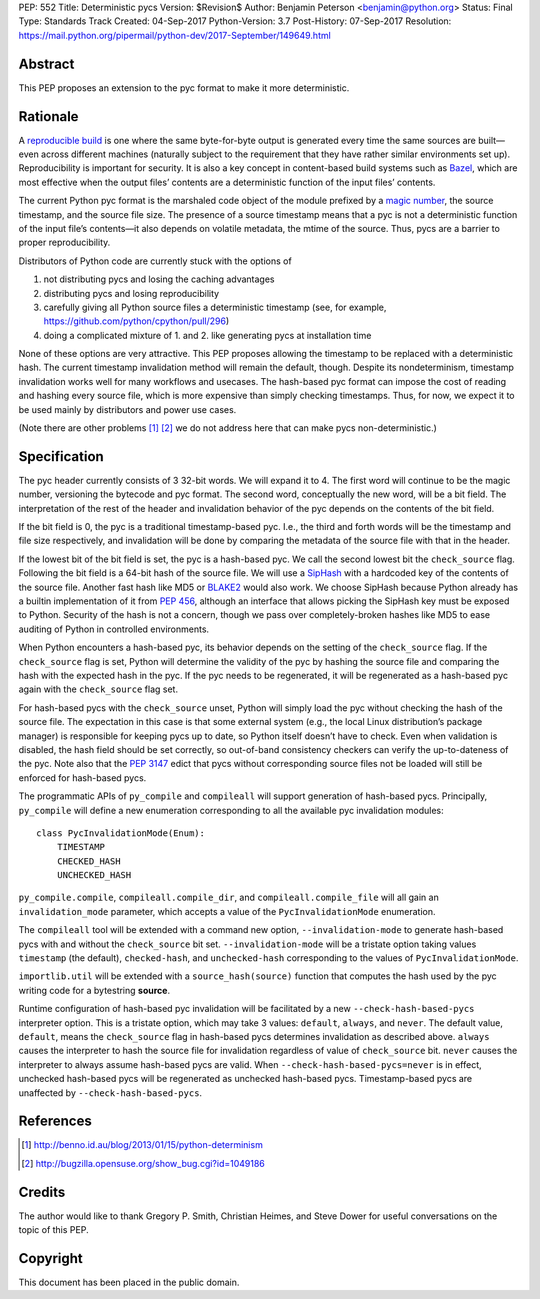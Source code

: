 PEP: 552
Title: Deterministic pycs
Version: $Revision$
Author: Benjamin Peterson <benjamin@python.org>
Status: Final
Type: Standards Track
Created: 04-Sep-2017
Python-Version: 3.7
Post-History: 07-Sep-2017
Resolution: https://mail.python.org/pipermail/python-dev/2017-September/149649.html


Abstract
========

This PEP proposes an extension to the pyc format to make it more deterministic.


Rationale
=========

A `reproducible build`_ is one where the same byte-for-byte output is generated
every time the same sources are built—even across different machines (naturally
subject to the requirement that they have rather similar environments
set up). Reproducibility is important for security. It is also a key concept in
content-based build systems such as Bazel_, which are most effective when the
output files’ contents are a deterministic function of the input files’
contents.

The current Python pyc format is the marshaled code object of the module
prefixed by a `magic number`_, the source timestamp, and the source file
size. The presence of a source timestamp means that a pyc is not a deterministic
function of the input file’s contents—it also depends on volatile metadata, the
mtime of the source. Thus, pycs are a barrier to proper reproducibility.

Distributors of Python code are currently stuck with the options of

1. not distributing pycs and losing the caching advantages

2. distributing pycs and losing reproducibility

3. carefully giving all Python source files a deterministic timestamp
   (see, for example, https://github.com/python/cpython/pull/296)

4. doing a complicated mixture of 1. and 2. like generating pycs at installation
   time

None of these options are very attractive. This PEP proposes allowing the
timestamp to be replaced with a deterministic hash. The current timestamp
invalidation method will remain the default, though. Despite its nondeterminism,
timestamp invalidation works well for many workflows and usecases. The
hash-based pyc format can impose the cost of reading and hashing every source
file, which is more expensive than simply checking timestamps. Thus, for now, we
expect it to be used mainly by distributors and power use cases.

(Note there are other problems [#frozensets]_ [#interning]_ we do not
address here that can make pycs non-deterministic.)


Specification
=============

The pyc header currently consists of 3 32-bit words. We will expand it to 4. The
first word will continue to be the magic number, versioning the bytecode and pyc
format. The second word, conceptually the new word, will be a bit field. The
interpretation of the rest of the header and invalidation behavior of the pyc
depends on the contents of the bit field.

If the bit field is 0, the pyc is a traditional timestamp-based pyc. I.e., the
third and forth words will be the timestamp and file size respectively, and
invalidation will be done by comparing the metadata of the source file with that
in the header.

If the lowest bit of the bit field is set, the pyc is a hash-based pyc. We call
the second lowest bit the ``check_source`` flag. Following the bit field is a
64-bit hash of the source file. We will use a SipHash_ with a hardcoded key of
the contents of the source file. Another fast hash like MD5 or BLAKE2_ would
also work. We choose SipHash because Python already has a builtin implementation
of it from :pep:`456`, although an interface that allows picking the SipHash key
must be exposed to Python. Security of the hash is not a concern, though we pass
over completely-broken hashes like MD5 to ease auditing of Python in controlled
environments.

When Python encounters a hash-based pyc, its behavior depends on the setting of
the ``check_source`` flag. If the ``check_source`` flag is set, Python will
determine the validity of the pyc by hashing the source file and comparing the
hash with the expected hash in the pyc. If the pyc needs to be regenerated, it
will be regenerated as a hash-based pyc again with the ``check_source`` flag
set.

For hash-based pycs with the ``check_source`` unset, Python will simply load the
pyc without checking the hash of the source file. The expectation in this case
is that some external system (e.g., the local Linux distribution’s package
manager) is responsible for keeping pycs up to date, so Python itself doesn’t
have to check. Even when validation is disabled, the hash field should be set
correctly, so out-of-band consistency checkers can verify the up-to-dateness of
the pyc. Note also that the :pep:`3147` edict that pycs without corresponding
source files not be loaded will still be enforced for hash-based pycs.

The programmatic APIs of ``py_compile`` and ``compileall`` will support
generation of hash-based pycs. Principally, ``py_compile`` will define a new
enumeration corresponding to all the available pyc invalidation modules::

  class PycInvalidationMode(Enum):
      TIMESTAMP
      CHECKED_HASH
      UNCHECKED_HASH

``py_compile.compile``, ``compileall.compile_dir``, and
``compileall.compile_file`` will all gain an ``invalidation_mode`` parameter,
which accepts a value of the ``PycInvalidationMode`` enumeration.

The ``compileall`` tool will be extended with a command new option,
``--invalidation-mode`` to generate hash-based pycs with and without the
``check_source`` bit set. ``--invalidation-mode`` will be a tristate option
taking values ``timestamp`` (the default), ``checked-hash``, and
``unchecked-hash`` corresponding to the values of ``PycInvalidationMode``.

``importlib.util`` will be extended with a ``source_hash(source)`` function that
computes the hash used by the pyc writing code for a bytestring **source**.

Runtime configuration of hash-based pyc invalidation will be facilitated by a
new ``--check-hash-based-pycs`` interpreter option. This is a tristate option,
which may take 3 values: ``default``, ``always``, and ``never``. The default
value, ``default``, means the ``check_source`` flag in hash-based pycs
determines invalidation as described above. ``always`` causes the interpreter to
hash the source file for invalidation regardless of value of ``check_source``
bit. ``never`` causes the interpreter to always assume hash-based pycs are
valid. When ``--check-hash-based-pycs=never`` is in effect, unchecked hash-based
pycs will be regenerated as unchecked hash-based pycs. Timestamp-based pycs are
unaffected by ``--check-hash-based-pycs``.


References
==========

.. _reproducible build: https://reproducible-builds.org/
.. _Bazel: https://bazel.build/
.. _BLAKE2: https://blake2.net/
.. _SipHash: https://131002.net/siphash/
.. [#frozensets] http://benno.id.au/blog/2013/01/15/python-determinism
.. [#interning] http://bugzilla.opensuse.org/show_bug.cgi?id=1049186
.. _magic number: https://docs.python.org/3/library/importlib.html#importlib.util.MAGIC_NUMBER


Credits
=======

The author would like to thank Gregory P. Smith, Christian Heimes, and Steve
Dower for useful conversations on the topic of this PEP.


Copyright
=========

This document has been placed in the public domain.
